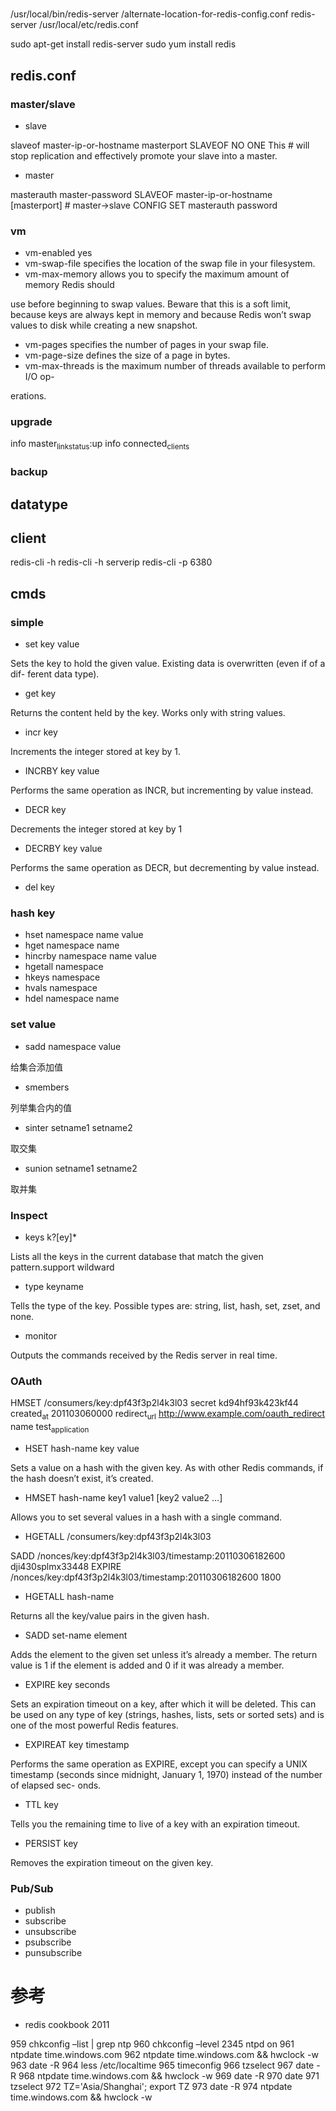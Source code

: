#+STARTUP: showall


* 

/usr/local/bin/redis-server /alternate-location-for-redis-config.conf
redis-server /usr/local/etc/redis.conf

sudo apt-get install redis-server
sudo yum install redis




** redis.conf
*** master/slave
- slave
slaveof master-ip-or-hostname masterport
SLAVEOF NO ONE This # will stop replication and effectively promote your slave into a master.


- master
masterauth master-password
SLAVEOF master-ip-or-hostname [masterport] # master->slave
CONFIG SET masterauth password
*** vm
- vm-enabled yes
- vm-swap-file specifies the location of the swap file in your filesystem.
- vm-max-memory allows you to specify the maximum amount of memory Redis should
use before beginning to swap values. Beware that this is a soft limit, because keys
are always kept in memory and because Redis won’t swap values to disk while
creating a new snapshot.
- vm-pages specifies the number of pages in your swap file.
- vm-page-size defines the size of a page in bytes. 
- vm-max-threads is the maximum number of threads available to perform I/O op-
erations.
*** upgrade
info master_link_status:up
info connected_clients
*** backup





** datatype

** client
redis-cli -h
redis-cli -h serverip
redis-cli -p 6380

** cmds
*** simple
- set key value
Sets the key to hold the given value. Existing data is overwritten (even if of a dif-
ferent data type).
- get key
Returns the content held by the key. Works only with string values.
- incr key 
Increments the integer stored at key by 1.
- INCRBY key value
Performs the same operation as INCR, but incrementing by value instead.
- DECR key
Decrements the integer stored at key by 1
- DECRBY key value
Performs the same operation as DECR, but decrementing by value instead.
- del key
*** hash key
- hset namespace name value
- hget namespace name
- hincrby namespace name value
- hgetall namespace
- hkeys namespace
- hvals namespace
- hdel namespace name
*** set value
- sadd namespace value
给集合添加值
- smembers
列举集合内的值
- sinter setname1 setname2
取交集
- sunion setname1 setname2
取并集
*** Inspect
- keys k?[ey]* 
Lists all the keys in the current database that match the given pattern.support wildward
- type keyname
Tells the type of the key. Possible types are: string, list, hash, set, zset, and none.
- monitor
Outputs the commands received by the Redis server in real time.
*** OAuth
HMSET /consumers/key:dpf43f3p2l4k3l03 secret kd94hf93k423kf44 created_at 201103060000
redirect_url http://www.example.com/oauth_redirect name test_application
- HSET hash-name key value
Sets a value on a hash with the given key. As with other Redis commands, if the
hash doesn’t exist, it’s created.
- HMSET hash-name key1 value1 [key2 value2 ...]
Allows you to set several values in a hash with a single command.
- HGETALL /consumers/key:dpf43f3p2l4k3l03
SADD /nonces/key:dpf43f3p2l4k3l03/timestamp:20110306182600 dji430splmx33448
EXPIRE /nonces/key:dpf43f3p2l4k3l03/timestamp:20110306182600 1800
- HGETALL hash-name
Returns all the key/value pairs in the given hash.
- SADD set-name element
Adds the element to the given set unless it’s already a member. The return value
is 1 if the element is added and 0 if it was already a member.
- EXPIRE key seconds
Sets an expiration timeout on a key, after which it will be deleted. This can be used
on any type of key (strings, hashes, lists, sets or sorted sets) and is one of the most
powerful Redis features.
- EXPIREAT key timestamp
Performs the same operation as EXPIRE, except you can specify a UNIX timestamp
(seconds since midnight, January 1, 1970) instead of the number of elapsed sec-
onds.
- TTL key
Tells you the remaining time to live of a key with an expiration timeout.
- PERSIST key
Removes the expiration timeout on the given key.
*** Pub/Sub
- publish 
- subscribe
- unsubscribe
- psubscribe
- punsubscribe



* 参考
- redis cookbook 2011



959  chkconfig --list | grep ntp
  960  chkconfig --level 2345 ntpd on
  961  ntpdate time.windows.com
  962  ntpdate time.windows.com && hwclock -w
  963  date -R
  964  less /etc/localtime 
  965  timeconfig
  966  tzselect
  967  date -R
  968  ntpdate time.windows.com && hwclock -w
  969  date -R
  970  date
  971  tzselect
  972  TZ='Asia/Shanghai'; export TZ
  973  date -R
  974  ntpdate time.windows.com && hwclock -w


